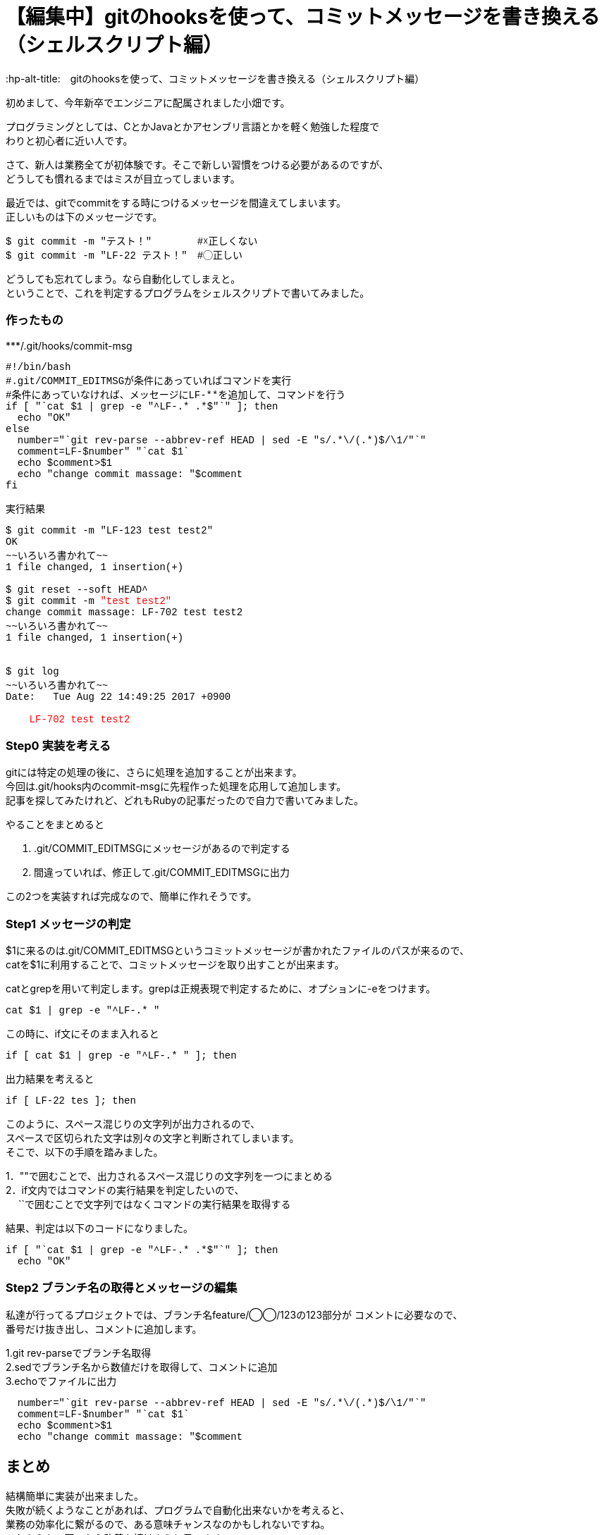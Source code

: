 # 【編集中】gitのhooksを使って、コミットメッセージを書き換える（シェルスクリプト編）
:hp-alt-title:　gitのhooksを使って、コミットメッセージを書き換える（シェルスクリプト編）
:hp-tags: Obata, ShellScript, git

初めまして、今年新卒でエンジニアに配属されました小畑です。 +

プログラミングとしては、CとかJavaとかアセンブリ言語とかを軽く勉強した程度で +
わりと初心者に近い人です。 +


さて、新人は業務全てが初体験です。そこで新しい習慣をつける必要があるのですが、 +
どうしても慣れるまではミスが目立ってしまいます。 +

最近では、gitでcommitをする時につけるメッセージを間違えてしまいます。 +
正しいものは下のメッセージです。 +
++++
<pre style="font-family: Menlo, Courier">
$ git commit -m "テスト！" 　　　　#☓正しくない
$ git commit -m "LF-22 テスト！"　#◯正しい
</pre>
++++

どうしても忘れてしまう。なら自動化してしまえと。 +
ということで、これを判定するプログラムをシェルスクリプトで書いてみました。 +

### 作ったもの

++++
***/.git/hooks/commit-msg
<pre style="font-family: Menlo, Courier">
#!/bin/bash
#.git/COMMIT_EDITMSGが条件にあっていればコマンドを実行
#条件にあっていなければ、メッセージにLF-**を追加して、コマンドを行う
if [ "`cat $1 | grep -e "^LF-.* .*$"`" ]; then
  echo "OK"
else
  number="`git rev-parse --abbrev-ref HEAD | sed -E "s/.*\/(.*)$/\1/"`"
  comment=LF-$number" "`cat $1`
  echo $comment>$1
  echo "change commit massage: "$comment
fi
</pre>

実行結果
<pre style="font-family: Menlo, Courier">
$ git commit -m "LF-123 test test2"
OK
~~いろいろ書かれて~~
1 file changed, 1 insertion(+)
 
$ git reset --soft HEAD^
$ git commit -m <font color=red>"test test2"</font>
change commit massage: LF-702 test test2
~~いろいろ書かれて~~
1 file changed, 1 insertion(+)


$ git log
~~いろいろ書かれて~~
Date:   Tue Aug 22 14:49:25 2017 +0900

<font color=red>    LF-702 test test2</font>
</pre>
++++

### Step0 実装を考える

gitには特定の処理の後に、さらに処理を追加することが出来ます。 +
今回は.git/hooks内のcommit-msgに先程作った処理を応用して追加します。 +
記事を探してみたけれど、どれもRubyの記事だったので自力で書いてみました。 +

やることをまとめると

1. .git/COMMIT_EDITMSGにメッセージがあるので判定する
2. 間違っていれば、修正して.git/COMMIT_EDITMSGに出力

この2つを実装すれば完成なので、簡単に作れそうです。


### Step1 メッセージの判定

$1に来るのは.git/COMMIT_EDITMSGというコミットメッセージが書かれたファイルのパスが来るので、 +
catを$1に利用することで、コミットメッセージを取り出すことが出来ます。

catとgrepを用いて判定します。grepは正規表現で判定するために、オプションに-eをつけます。
++++
<pre style="font-family: Menlo, Courier">
cat $1 | grep -e "^LF-.* "
</pre>
++++

この時に、if文にそのまま入れると +
++++
<pre style="font-family: Menlo, Courier">
if [ cat $1 | grep -e "^LF-.* " ]; then
</pre>
++++
出力結果を考えると +
++++
<pre style="font-family: Menlo, Courier">
if [ LF-22 tes ]; then
</pre>
++++
このように、スペース混じりの文字列が出力されるので、 +
スペースで区切られた文字は別々の文字と判断されてしまいます。 +
そこで、以下の手順を踏みました。

1．""で囲むことで、出力されるスペース混じりの文字列を一つにまとめる +
2．if文内ではコマンドの実行結果を判定したいので、 +
　 ``で囲むことで文字列ではなくコマンドの実行結果を取得する +

結果、判定は以下のコードになりました。
++++
<pre style="font-family: Menlo, Courier">
if [ "`cat $1 | grep -e "^LF-.* .*$"`" ]; then
  echo "OK"
</pre>
++++

### Step2 ブランチ名の取得とメッセージの編集

私達が行ってるプロジェクトでは、ブランチ名feature/◯◯/123の123部分が コメントに必要なので、 +
番号だけ抜き出し、コメントに追加します。 +

1.git rev-parseでブランチ名取得 +
2.sedでブランチ名から数値だけを取得して、コメントに追加 +
3.echoでファイルに出力

++++
<pre style="font-family: Menlo, Courier">
  number="`git rev-parse --abbrev-ref HEAD | sed -E "s/.*\/(.*)$/\1/"`"
  comment=LF-$number" "`cat $1`
  echo $comment>$1
  echo "change commit massage: "$comment
</pre>
++++


## まとめ
結構簡単に実装が出来ました。 +
失敗が続くようなことがあれば、プログラムで自動化出来ないかを考えると、 +
業務の効率化に繋がるので、ある意味チャンスなのかもしれないですね。 +
これからも、困ったら改善を続けようと思います。 +